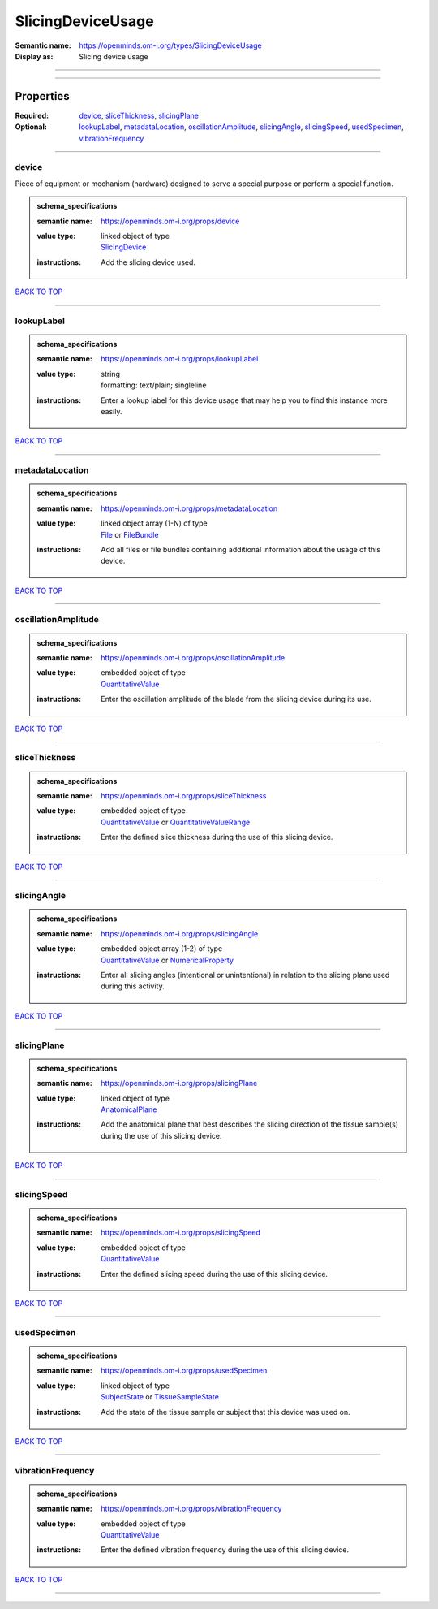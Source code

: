 ##################
SlicingDeviceUsage
##################

:Semantic name: https://openminds.om-i.org/types/SlicingDeviceUsage

:Display as: Slicing device usage


------------

------------

Properties
##########

:Required: `device <device_heading_>`_, `sliceThickness <sliceThickness_heading_>`_, `slicingPlane <slicingPlane_heading_>`_
:Optional: `lookupLabel <lookupLabel_heading_>`_, `metadataLocation <metadataLocation_heading_>`_, `oscillationAmplitude <oscillationAmplitude_heading_>`_, `slicingAngle <slicingAngle_heading_>`_, `slicingSpeed <slicingSpeed_heading_>`_, `usedSpecimen <usedSpecimen_heading_>`_, `vibrationFrequency <vibrationFrequency_heading_>`_

------------

.. _device_heading:

******
device
******

Piece of equipment or mechanism (hardware) designed to serve a special purpose or perform a special function.

.. admonition:: schema_specifications

   :semantic name: https://openminds.om-i.org/props/device
   :value type: | linked object of type
                | `SlicingDevice <https://openminds-documentation.readthedocs.io/en/latest/schema_specifications/specimenPrep/device/slicingDevice.html>`_
   :instructions: Add the slicing device used.

`BACK TO TOP <SlicingDeviceUsage_>`_

------------

.. _lookupLabel_heading:

***********
lookupLabel
***********

.. admonition:: schema_specifications

   :semantic name: https://openminds.om-i.org/props/lookupLabel
   :value type: | string
                | formatting: text/plain; singleline
   :instructions: Enter a lookup label for this device usage that may help you to find this instance more easily.

`BACK TO TOP <SlicingDeviceUsage_>`_

------------

.. _metadataLocation_heading:

****************
metadataLocation
****************

.. admonition:: schema_specifications

   :semantic name: https://openminds.om-i.org/props/metadataLocation
   :value type: | linked object array \(1-N\) of type
                | `File <https://openminds-documentation.readthedocs.io/en/latest/schema_specifications/core/data/file.html>`_ or `FileBundle <https://openminds-documentation.readthedocs.io/en/latest/schema_specifications/core/data/fileBundle.html>`_
   :instructions: Add all files or file bundles containing additional information about the usage of this device.

`BACK TO TOP <SlicingDeviceUsage_>`_

------------

.. _oscillationAmplitude_heading:

********************
oscillationAmplitude
********************

.. admonition:: schema_specifications

   :semantic name: https://openminds.om-i.org/props/oscillationAmplitude
   :value type: | embedded object of type
                | `QuantitativeValue <https://openminds-documentation.readthedocs.io/en/latest/schema_specifications/core/miscellaneous/quantitativeValue.html>`_
   :instructions: Enter the oscillation amplitude of the blade from the slicing device during its use.

`BACK TO TOP <SlicingDeviceUsage_>`_

------------

.. _sliceThickness_heading:

**************
sliceThickness
**************

.. admonition:: schema_specifications

   :semantic name: https://openminds.om-i.org/props/sliceThickness
   :value type: | embedded object of type
                | `QuantitativeValue <https://openminds-documentation.readthedocs.io/en/latest/schema_specifications/core/miscellaneous/quantitativeValue.html>`_ or `QuantitativeValueRange <https://openminds-documentation.readthedocs.io/en/latest/schema_specifications/core/miscellaneous/quantitativeValueRange.html>`_
   :instructions: Enter the defined slice thickness during the use of this slicing device.

`BACK TO TOP <SlicingDeviceUsage_>`_

------------

.. _slicingAngle_heading:

************
slicingAngle
************

.. admonition:: schema_specifications

   :semantic name: https://openminds.om-i.org/props/slicingAngle
   :value type: | embedded object array \(1-2\) of type
                | `QuantitativeValue <https://openminds-documentation.readthedocs.io/en/latest/schema_specifications/core/miscellaneous/quantitativeValue.html>`_ or `NumericalProperty <https://openminds-documentation.readthedocs.io/en/latest/schema_specifications/core/research/numericalProperty.html>`_
   :instructions: Enter all slicing angles (intentional or unintentional) in relation to the slicing plane used during this activity.

`BACK TO TOP <SlicingDeviceUsage_>`_

------------

.. _slicingPlane_heading:

************
slicingPlane
************

.. admonition:: schema_specifications

   :semantic name: https://openminds.om-i.org/props/slicingPlane
   :value type: | linked object of type
                | `AnatomicalPlane <https://openminds-documentation.readthedocs.io/en/latest/schema_specifications/controlledTerms/anatomicalPlane.html>`_
   :instructions: Add the anatomical plane that best describes the slicing direction of the tissue sample(s) during the use of this slicing device.

`BACK TO TOP <SlicingDeviceUsage_>`_

------------

.. _slicingSpeed_heading:

************
slicingSpeed
************

.. admonition:: schema_specifications

   :semantic name: https://openminds.om-i.org/props/slicingSpeed
   :value type: | embedded object of type
                | `QuantitativeValue <https://openminds-documentation.readthedocs.io/en/latest/schema_specifications/core/miscellaneous/quantitativeValue.html>`_
   :instructions: Enter the defined slicing speed during the use of this slicing device.

`BACK TO TOP <SlicingDeviceUsage_>`_

------------

.. _usedSpecimen_heading:

************
usedSpecimen
************

.. admonition:: schema_specifications

   :semantic name: https://openminds.om-i.org/props/usedSpecimen
   :value type: | linked object of type
                | `SubjectState <https://openminds-documentation.readthedocs.io/en/latest/schema_specifications/core/research/subjectState.html>`_ or `TissueSampleState <https://openminds-documentation.readthedocs.io/en/latest/schema_specifications/core/research/tissueSampleState.html>`_
   :instructions: Add the state of the tissue sample or subject that this device was used on.

`BACK TO TOP <SlicingDeviceUsage_>`_

------------

.. _vibrationFrequency_heading:

******************
vibrationFrequency
******************

.. admonition:: schema_specifications

   :semantic name: https://openminds.om-i.org/props/vibrationFrequency
   :value type: | embedded object of type
                | `QuantitativeValue <https://openminds-documentation.readthedocs.io/en/latest/schema_specifications/core/miscellaneous/quantitativeValue.html>`_
   :instructions: Enter the defined vibration frequency during the use of this slicing device.

`BACK TO TOP <SlicingDeviceUsage_>`_

------------

